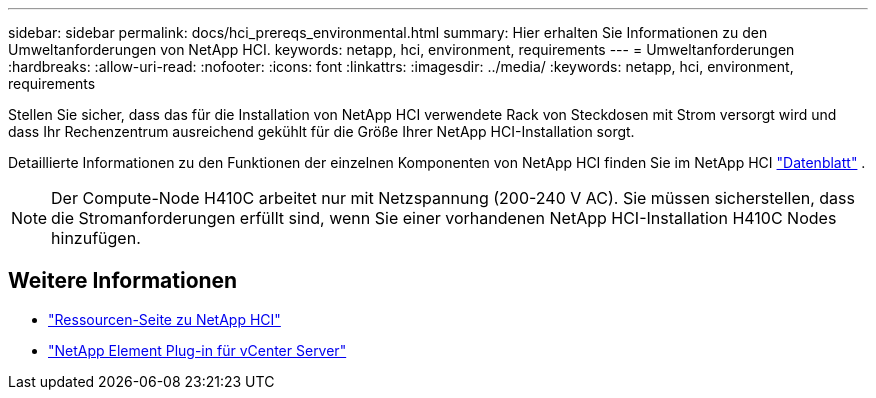 ---
sidebar: sidebar 
permalink: docs/hci_prereqs_environmental.html 
summary: Hier erhalten Sie Informationen zu den Umweltanforderungen von NetApp HCI. 
keywords: netapp, hci, environment, requirements 
---
= Umweltanforderungen
:hardbreaks:
:allow-uri-read: 
:nofooter: 
:icons: font
:linkattrs: 
:imagesdir: ../media/
:keywords: netapp, hci, environment, requirements


[role="lead"]
Stellen Sie sicher, dass das für die Installation von NetApp HCI verwendete Rack von Steckdosen mit Strom versorgt wird und dass Ihr Rechenzentrum ausreichend gekühlt für die Größe Ihrer NetApp HCI-Installation sorgt.

Detaillierte Informationen zu den Funktionen der einzelnen Komponenten von NetApp HCI finden Sie im NetApp HCI https://www.netapp.com/pdf.html?item=/media/7977-ds-3881.pdf["Datenblatt"^] .


NOTE: Der Compute-Node H410C arbeitet nur mit Netzspannung (200-240 V AC). Sie müssen sicherstellen, dass die Stromanforderungen erfüllt sind, wenn Sie einer vorhandenen NetApp HCI-Installation H410C Nodes hinzufügen.

[discrete]
== Weitere Informationen

* https://www.netapp.com/hybrid-cloud/hci-documentation/["Ressourcen-Seite zu NetApp HCI"^]
* https://docs.netapp.com/us-en/vcp/index.html["NetApp Element Plug-in für vCenter Server"^]

